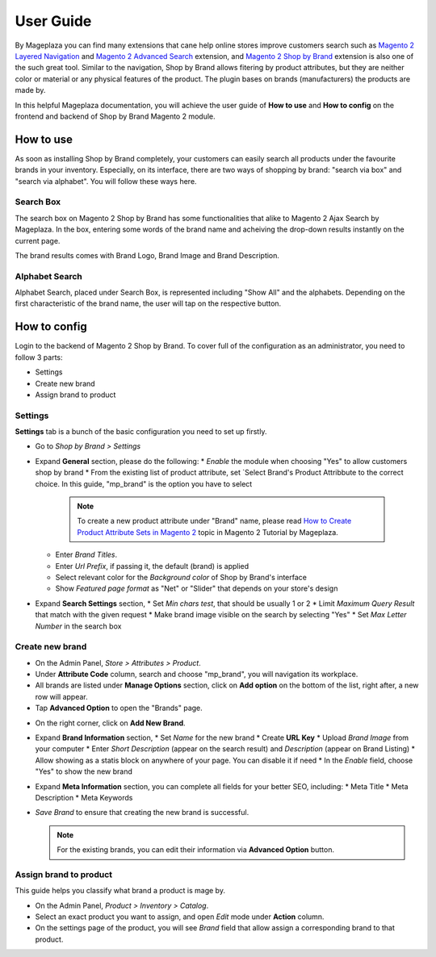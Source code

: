 ================
User Guide
================

By Mageplaza you can find many extensions that cane help online stores improve customers search such as `Magento 2 Layered Navigation`_ and `Magento 2 Advanced Search`_ extension, and `Magento 2 Shop by Brand`_ extension is also one of the such great tool. Similar to the navigation, Shop by Brand allows fitering by product attributes, but they are neither color or material or any physical features of the product. The plugin bases on brands (manufacturers) the products are made by. 

In this helpful Mageplaza documentation, you will achieve the user guide of **How to use** and **How to config** on the frontend and backend of Shop by Brand Magento 2 module. 


How to use 
---------------

As soon as installing Shop by Brand completely, your customers can easily search all products under the favourite brands in your inventory. Especially, on its interface, there are two ways of shopping by brand: "search via box" and "search via alphabet". You will follow these ways here.

Search Box
^^^^^^^^^^^^^^^^^^^

The search box on Magento 2 Shop by Brand has some functionalities that alike to Magento 2 Ajax Search by Mageplaza. In the box, entering some words of the brand name and acheiving the drop-down results instantly on the current page.

.. image:: https://i.imgur.com/jcxg8N5.gif

The brand results comes with Brand Logo, Brand Image and Brand Description. 

.. image:: https://i.imgur.com/TiE2DyN.png

Alphabet Search
^^^^^^^^^^^^^^^^^^^^^^^

Alphabet Search, placed under Search Box, is represented including "Show All" and the alphabets. Depending on the first characteristic of the brand name, the user will tap on the respective button.

.. image:: https://i.imgur.com/p0Xb3sb.gif

How to config
------------------

Login to the backend of Magento 2 Shop by Brand. To cover full of the configuration as an administrator, you need to follow 3 parts: 

* Settings
* Create new brand
* Assign brand to product

Settings
^^^^^^^^^^^^^^^^^^^

**Settings** tab is a bunch of the basic configuration you need to set up firstly. 

* Go to `Shop by Brand > Settings`
* Expand **General** section, please do the following:
  * `Enable` the module when choosing "Yes" to allow customers shop by brand
  * From the existing list of product attribute, set `Select Brand's Product Attribbute	to the correct choice. In this guide, "mp_brand" is the option you have to select

    .. note:: To create a new product attribute under "Brand" name, please read `How to Create Product Attribute Sets in Magento 2`_ topic in Magento 2 Tutorial by Mageplaza.

  * Enter `Brand Titles`.
  * Enter `Url Prefix`, if passing it, the default (brand) is applied
  * Select relevant color for the `Background color` of Shop by Brand's interface 
  * Show `Featured page format` as "Net" or "Slider" that depends on your store's design
* Expand **Search Settings** section,
  * Set `Min chars test`, that should be usually 1 or 2
  * Limit `Maximum Query Result` that match with the given request
  * Make brand image visible on the search by selecting "Yes"
  * Set `Max Letter Number` in the search box
.. image:: https://i.imgur.com/YMy5mJ4.png

Create new brand
^^^^^^^^^^^^^^^^^^^^^^

* On the Admin Panel, `Store > Attributes > Product`.
* Under **Attribute Code** column, search and choose "mp_brand", you will navigation its workplace.
* All brands are listed under **Manage Options** section, click on **Add option** on the bottom of the list, right after, a new row will appear.
* Tap **Advanced Option** to open the "Brands" page.

.. image:: https://i.imgur.com/WhHxzCr.gif

* On the right corner, click on **Add New Brand**.
* Expand **Brand Information** section,
  * Set `Name` for the new brand
  * Create **URL Key**
  * Upload `Brand Image` from your computer
  * Enter `Short Description` (appear on the search result) and `Description` (appear on Brand Listing) 
  * Allow showing as a statis block on anywhere of your page. You can disable it if need
  * In the `Enable` field, choose "Yes" to show the new brand
* Expand **Meta Information** section, you can complete all fields for your better SEO, including:
  * Meta Title
  * Meta Description
  * Meta Keywords
* `Save Brand` to ensure that creating the new brand is successful.

  .. note:: For the existing brands, you can edit their information via **Advanced Option** button.

Assign brand to product 
^^^^^^^^^^^^^^^^^^^^^^^^^

This guide helps you classify what brand a product is mage by.

* On the Admin Panel, `Product > Inventory > Catalog`.
* Select an exact product you want to assign, and open `Edit` mode under **Action** column.
* On the settings page of the product, you will see `Brand` field that allow assign a corresponding brand to that product.

.. image:: https://i.imgur.com/B4c9jeE.png

.. _Magento 2 Shop by Brand: https://www.mageplaza.com/magento-2-shop-by-brand/
.. _Magento 2 Layered Navigation: https://www.mageplaza.com/magento-2-layered-navigation-extension/
.. _Magento 2 Advanced Search: https://www.mageplaza.com/magento-2-search-extension/
.. _How to Create Product Attribute Sets in Magento 2: https://www.mageplaza.com/kb/how-to-create-product-attribute-sets-magento-2.html